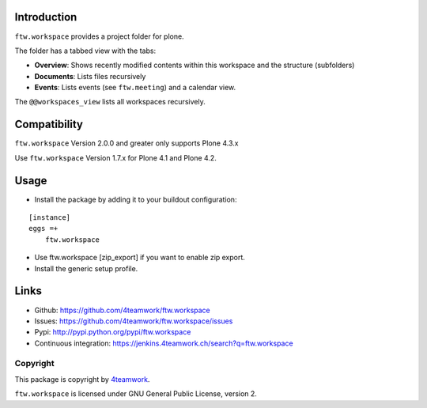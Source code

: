 Introduction
============

``ftw.workspace`` provides a project folder for plone.

The folder has a tabbed view with the tabs:

- **Overview**: Shows recently modified contents within this workspace and the structure (subfolders)
- **Documents**: Lists files recursively
- **Events**: Lists events (see ``ftw.meeting``) and a calendar view.

The ``@@workspaces_view`` lists all workspaces recursively.


Compatibility
=============

``ftw.workspace`` Version 2.0.0 and greater only supports Plone 4.3.x

Use ``ftw.workspace`` Version 1.7.x for Plone 4.1 and Plone 4.2.


Usage
=====

- Install the package by adding it to your buildout configuration:

::

    [instance]
    eggs =+
        ftw.workspace

- Use ftw.workspace [zip_export] if you want to enable zip export.

- Install the generic setup profile.


Links
=====

- Github: https://github.com/4teamwork/ftw.workspace
- Issues: https://github.com/4teamwork/ftw.workspace/issues
- Pypi: http://pypi.python.org/pypi/ftw.workspace
- Continuous integration: https://jenkins.4teamwork.ch/search?q=ftw.workspace


Copyright
---------

This package is copyright by `4teamwork <http://www.4teamwork.ch/>`_.

``ftw.workspace`` is licensed under GNU General Public License, version 2.


.. _ftw.meeting: https://github.com/4teamwork/ftw.meeting
